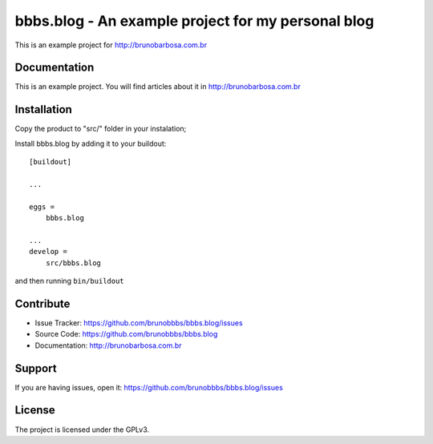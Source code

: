 .. This README is meant for consumption by humans and pypi. Pypi can render rst files so please do not use Sphinx features.
   If you want to learn more about writing documentation, please check out: http://docs.plone.org/about/documentation_styleguide_addons.html
   This text does not appear on pypi or github. It is a comment.

==============================================================================
bbbs.blog - An example project for my personal blog
==============================================================================

This is an example project for http://brunobarbosa.com.br


Documentation
-------------

This is an example project. You will find articles about it in
http://brunobarbosa.com.br


Installation
------------

Copy the product to "src/" folder in your instalation;

Install bbbs.blog by adding it to your buildout::

    [buildout]

    ...

    eggs =
        bbbs.blog

    ...
    develop =
        src/bbbs.blog


and then running ``bin/buildout``


Contribute
----------

- Issue Tracker: https://github.com/brunobbbs/bbbs.blog/issues
- Source Code: https://github.com/brunobbbs/bbbs.blog
- Documentation: http://brunobarbosa.com.br


Support
-------

If you are having issues, open it: https://github.com/brunobbbs/bbbs.blog/issues


License
-------

The project is licensed under the GPLv3.
